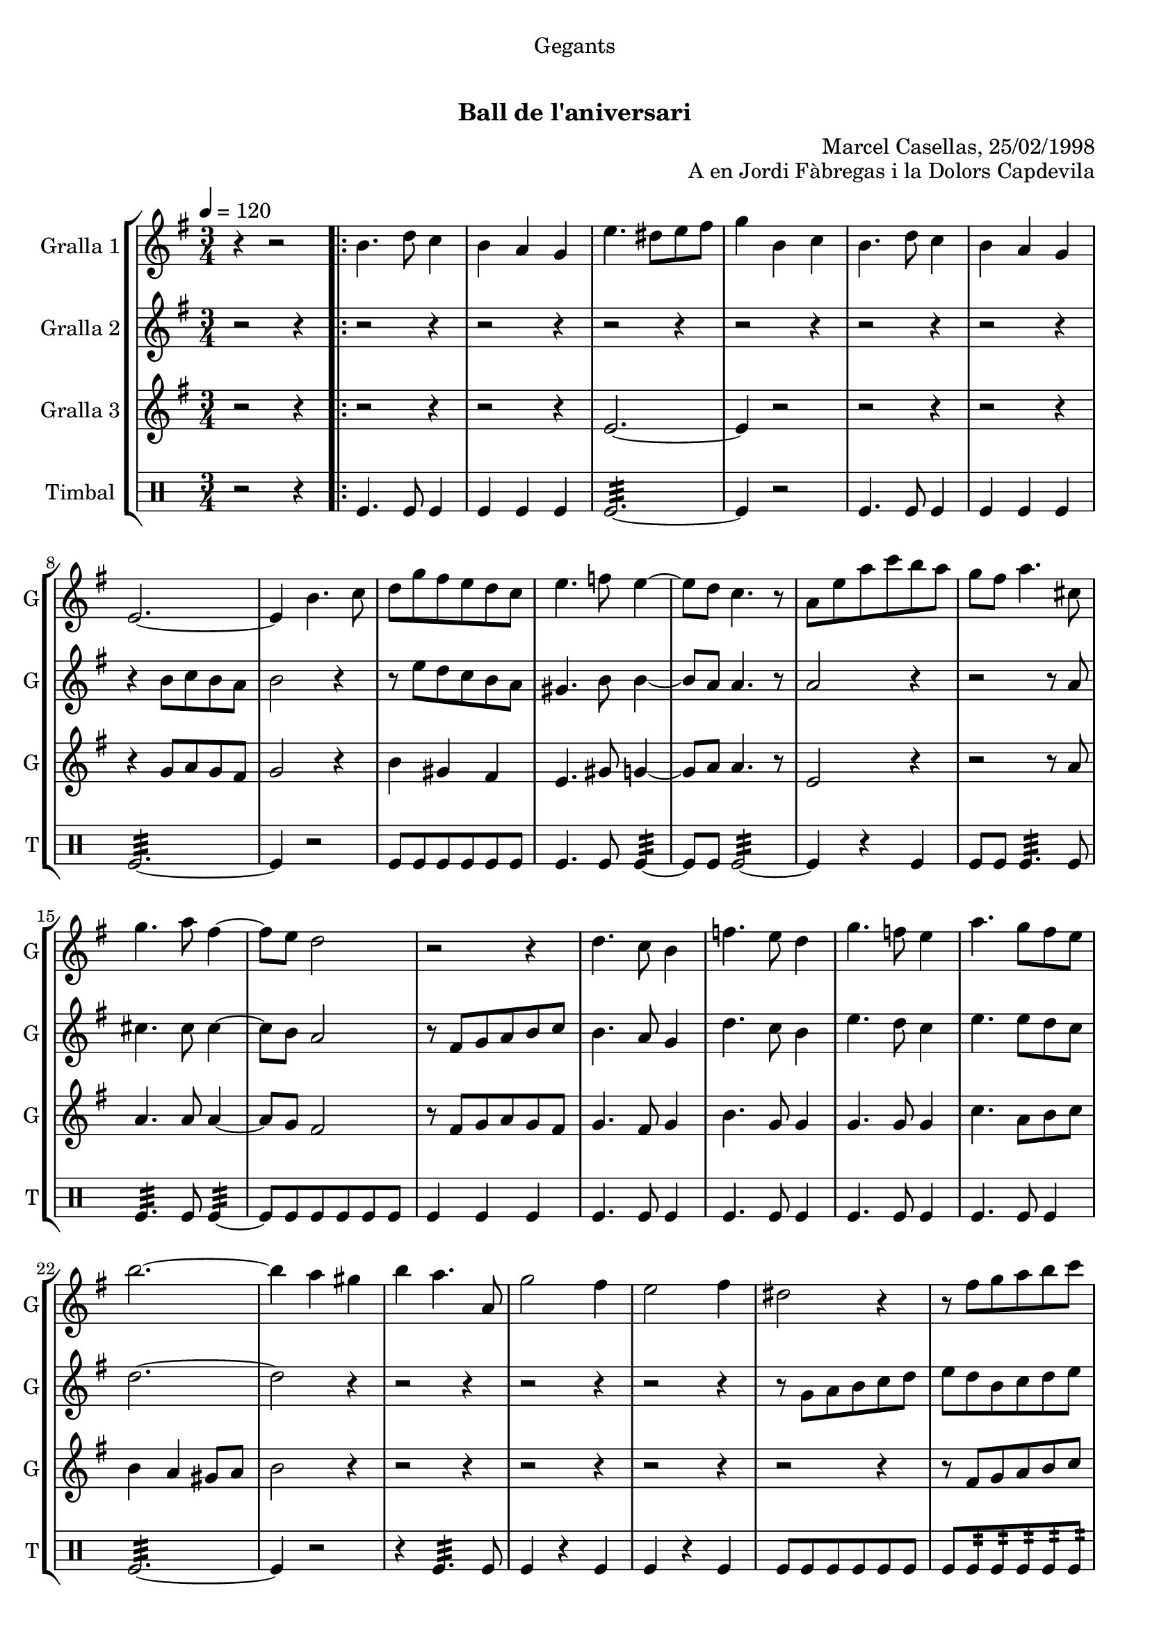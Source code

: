 \version "2.16.0"

\header {
  dedication="Gegants"
  title="      "
  subtitle="Ball de l'aniversari"
  subsubtitle=""
  poet=""
  meter=""
  piece=""
  composer=""
  arranger="Marcel Casellas, 25/02/1998"
  opus="A en Jordi Fàbregas i la Dolors Capdevila"
  instrument=""
  copyright="     "
  tagline="  "
}

liniaroAa =
\relative b'
{
  \tempo 4=120
  \clef treble
  \key g \major
  \time 3/4
  r4 r2  | % kompletite
  \repeat volta 2 { b4. d8 c4  |
  b4 a g  |
  e'4. dis8 e fis  |
  %05
  g4 b, c  |
  b4. d8 c4  |
  b4 a g  |
  e2. ~  |
  e4 b'4. c8  |
  %10
  d8 g fis e d c  |
  e4. f8 e4 ~  |
  e8 d c4. r8  | % kompletite
  a8 e' a c b a  |
  g8 fis a4. cis,8  |
  %15
  g'4. a8 fis4 ~  |
  fis8 e d2  |
  r2 r4  |
  d4. c8 b4  |
  f'4. e8 d4  |
  %20
  g4. f8 e4  |
  a4. g8 fis e  |
  b'2. ~  |
  b4 a gis  |
  b4 a4. a,8  |
  %25
  g'2 fis4  |
  e2 fis4  |
  dis2 r4  |
  r8 fis g a b c  |
  b4 a gis  |
  %30
  a4. a,8 c g'  |
  fis4. c8 fis a }
  \alternative { { g2. ~  |
  g4 b, c }
  { g'2. ~ } }
  %35
  \time 6/8   g4. r  \bar "||"
  r2 r4  |
  r2 r4  |
  r2 r4  |
  r2 r4  |
  %40
  r2 r4  |
  r2 r4  |
  r2 r4  |
  r2 r4  |
  \repeat volta 2 { r2 r4  |
  %45
  r2 r4  |
  r2 r4  |
  r4. r8 g, a  |
  b4. ~ b8 a gis  |
  a4 a8 a c b  |
  %50
  a4 a8 a cis e  |
  d4 cis c  \bar "||"
  b4 c8 b c d  |
  c4. ~ c8 d c  |
  b4 a8 gis4 r8  | % kompletite
  %55
  r8 e' fis g a b  |
  c4 b a  |
  b4 a gis  |
  a4. c }
  \alternative { { b4. r }
  %60
  { b4. r } }
  r2 r4  |
  r2 r4  |
  r2 r4  |
  r8 e, fis g a b  |
  %65
  c4 b a  |
  b4 a gis  |
  a4. c  |
  b4. c  |
  b2.\fermata  \bar "|."
}

liniaroAb =
\relative b'
{
  \tempo 4=120
  \clef treble
  \key g \major
  \time 3/4
  r2 r4  |
  \repeat volta 2 { r2 r4  |
  r2 r4  |
  r2 r4  |
  %05
  r2 r4  |
  r2 r4  |
  r2 r4  |
  r4 b8 c b a  |
  b2 r4  |
  %10
  r8 e d c b a  |
  gis4. b8 b4 ~  |
  b8 a a4. r8  | % kompletite
  a2 r4  |
  r2 r8 a  |
  %15
  cis4. cis8 cis4 ~  |
  cis8 b a2  |
  r8 fis g a b c  |
  b4. a8 g4  |
  d'4. c8 b4  |
  %20
  e4. d8 c4  |
  e4. e8 d c  |
  d2. ~  |
  d2 r4  |
  r2 r4  |
  %25
  r2 r4  |
  r2 r4  |
  r8 g, a b c d  |
  e8 d b c d e  |
  d2 e4  |
  %30
  c2 a4  |
  c4. a8 d c }
  \alternative { { b8 c d c b a  |
  b2 r4 }
  { b8 c d r4 r8 } } % kompletite
  %35
  \time 6/8   b4. r  \bar "||"
  r2 r4  |
  r2 r4  |
  r2 r4  |
  r2 r4  |
  %40
  r2 r4  |
  r2 r4  |
  r2 r4  |
  r4. r8 g a  |
  \repeat volta 2 { b4 b8 b c b  |
  %45
  a4 g8 ~ g dis' e  |
  fis4 fis8 fis g fis  |
  e4. r8 e f  |
  e4 d8 d c b  |
  c4 a8 a e' d  |
  %50
  cis4 a8 c e g  |
  fis4. ~ fis8 e fis  \bar "||"
  g4 a8 d, e f  |
  e4. ~ e8 f e  |
  d4 c8 b4 r8  | % kompletite
  %55
  a4. r8 a b  |
  c4 b a  |
  b4 a r  |
  r8 d e fis r4 } % kompletite
  \alternative { { g4. r8 g, a }
  %60
  { g'4. r } }
  r2 r4  |
  r2 r4  |
  r2 r4  |
  r2 r4  |
  %65
  c,4 b a  |
  b4 a b  |
  c8 d e fis e d  |
  g4. fis  |
  g2.\fermata  \bar "|."
}

liniaroAc =
\relative e'
{
  \tempo 4=120
  \clef treble
  \key g \major
  \time 3/4
  r2 r4  |
  \repeat volta 2 { r2 r4  |
  r2 r4  |
  e2. ~  |
  %05
  e4 r2  |
  r2 r4  |
  r2 r4  |
  r4 g8 a g fis  |
  g2 r4  |
  %10
  b4 gis fis  |
  e4. gis8 g4 ~  |
  g8 a a4. r8  | % kompletite
  e2 r4  |
  r2 r8 a  |
  %15
  a4. a8 a4 ~  |
  a8 g fis2  |
  r8 fis g a g fis  |
  g4. fis8 g4  |
  b4. g8 g4  |
  %20
  g4. g8 g4  |
  c4. a8 b c  |
  b4 a gis8 a  |
  b2 r4  |
  r2 r4  |
  %25
  r2 r4  |
  r2 r4  |
  r2 r4  |
  r8 fis g a b c  |
  b4 c b  |
  %30
  a4 r a  |
  a4 r fis }
  \alternative { { g2. ~  |
  g2 r4 }
  { g2. ~ } }
  %35
  \time 6/8   g4. r  \bar "||"
  r2 r4  |
  r2 r4  |
  r2 r4  |
  r2 r4  |
  %40
  r2 r4  |
  r2 r4  |
  r2 r4  |
  r2 r4  |
  \repeat volta 2 { g4 r8 r4.  |
  %45
  r4. r8 b c  |
  a4 a8 a b a  |
  g4. r  |
  r2 r4  |
  r2 r4  |
  %50
  g2.  |
  fis4 a fis  \bar "||"
  g4 fis8 g4 r8  |
  g4 fis8 g4 r8  |
  e4 e8 e4 r8  | % kompletite
  %55
  r8 c' d e c d  |
  e4 g dis  |
  d4 e d  |
  c4. a }
  \alternative { { g4 g8 g g g }
  %60
  { g4 g8 g g g } }
  r2 r4  |
  r2 r4  |
  r2 r4  |
  r2 r4  |
  %65
  e'4 g dis  |
  d4 e d  |
  c4. a  |
  g4. b  |
  g2.\fermata  \bar "|."
}

liniaroAd =
\drummode
{
  \tempo 4=120
  \time 3/4
  r2 r4  |
  \repeat volta 2 { tomfl4. tomfl8 tomfl4  |
  tomfl4 tomfl tomfl  |
  tomfl2.:32 ~  |
  %05
  tomfl4 r2  |
  tomfl4. tomfl8 tomfl4  |
  tomfl4 tomfl tomfl  |
  tomfl2.:32 ~  |
  tomfl4 r2  |
  %10
  tomfl8 tomfl tomfl tomfl tomfl tomfl  |
  tomfl4. tomfl8 tomfl4:32 ~  |
  tomfl8 tomfl tomfl2:32 ~  |
  tomfl4 r tomfl  |
  tomfl8 tomfl tomfl4.:32 tomfl8  |
  %15
  tomfl4.:32 tomfl8 tomfl4:32 ~  |
  tomfl8 tomfl tomfl tomfl tomfl tomfl  |
  tomfl4 tomfl tomfl  |
  tomfl4. tomfl8 tomfl4  |
  tomfl4. tomfl8 tomfl4  |
  %20
  tomfl4. tomfl8 tomfl4  |
  tomfl4. tomfl8 tomfl4  |
  tomfl2.:32 ~  |
  tomfl4 r2  |
  r4 tomfl4.:32 tomfl8  |
  %25
  tomfl4 r tomfl  |
  tomfl4 r tomfl  |
  tomfl8 tomfl tomfl tomfl tomfl tomfl  |
  tomfl8 tomfl:32 tomfl:32 tomfl:32 tomfl:32 tomfl:32  |
  tomfl4 tomfl tomfl  |
  %30
  tomfl4 r tomfl  |
  tomfl4 r tomfl }
  \alternative { { tomfl2.:32 ~  |
  tomfl4 r2 }
  { tomfl2.:32 ~ } }
  %35
  \time 6/8   tomfl4 r2  \bar "||"
  tomfl8. tomfl16 tomfl8 r4 r8  | % kompletite
  tomfl4 tomfl tomfl  |
  tomfl2.:32 ~  |
  tomfl4 tomfl tomfl  |
  %40
  tomfl8. tomfl16 tomfl8 tomfl tomfl tomfl  |
  tomfl4 tomfl tomfl  |
  tomfl2.:32 ~  |
  tomfl4. r  |
  \repeat volta 2 { tomfl4. ~ tomfl4 tomfl8  |
  %45
  tomfl4 tomfl8 ~ tomfl4.  |
  tomfl4. ~ tomfl4 tomfl8  |
  tomfl4 tomfl8 ~ tomfl4.  |
  tomfl2.:32 ~  |
  tomfl4 tomfl tomfl  |
  %50
  tomfl2.:32 ~  |
  tomfl4 tomfl tomfl  \bar "||"
  tomfl4 tomfl8 tomfl4 tomfl8  |
  tomfl4 tomfl8 tomfl4 tomfl8  |
  tomfl4 tomfl8 tomfl4 r8  | % kompletite
  %55
  tomfl4 tomfl8 tomfl4 tomfl8  |
  tomfl4 tomfl tomfl  |
  tomfl4 tomfl tomfl  |
  tomfl4. tomfl }
  \alternative { { tomfl4 tomfl8 tomfl tomfl tomfl }
  %60
  { tomfl4 tomfl8 tomfl tomfl tomfl } }
  tomfl4 tomfl8 tomfl tomfl tomfl  |
  tomfl4 tomfl8 tomfl tomfl tomfl  |
  tomfl4 tomfl8 tomfl tomfl tomfl  |
  tomfl2.:32 ~  |
  %65
  tomfl4 tomfl tomfl  |
  tomfl4 tomfl tomfl  |
  tomfl4. tomfl  |
  tomfl4. _"molto rit." tomfl  |
  tomfl2.\fermata  \bar "|."
}

\bookpart {
  \score {
    \new StaffGroup {
      \override Score.RehearsalMark #'self-alignment-X = #LEFT
      <<
        \new Staff \with {instrumentName = #"Gralla 1" shortInstrumentName = #"G"} \liniaroAa
        \new Staff \with {instrumentName = #"Gralla 2" shortInstrumentName = #"G"} \liniaroAb
        \new Staff \with {instrumentName = #"Gralla 3" shortInstrumentName = #"G"} \liniaroAc
        \new DrumStaff \with {instrumentName = #"Timbal" shortInstrumentName = #"T"} \liniaroAd
      >>
    }
    \layout {}
  }\score { \unfoldRepeats
    \new StaffGroup {
      \override Score.RehearsalMark #'self-alignment-X = #LEFT
      <<
        \new Staff \with {instrumentName = #"Gralla 1" shortInstrumentName = #"G"} \liniaroAa
        \new Staff \with {instrumentName = #"Gralla 2" shortInstrumentName = #"G"} \liniaroAb
        \new Staff \with {instrumentName = #"Gralla 3" shortInstrumentName = #"G"} \liniaroAc
        \new DrumStaff \with {instrumentName = #"Timbal" shortInstrumentName = #"T"} \liniaroAd
      >>
    }
    \midi {}
  }
}

\bookpart {
  \header {instrument="Gralla 1"}
  \score {
    \new StaffGroup {
      \override Score.RehearsalMark #'self-alignment-X = #LEFT
      <<
        \new Staff \liniaroAa
      >>
    }
    \layout {}
  }\score { \unfoldRepeats
    \new StaffGroup {
      \override Score.RehearsalMark #'self-alignment-X = #LEFT
      <<
        \new Staff \liniaroAa
      >>
    }
    \midi {}
  }
}

\bookpart {
  \header {instrument="Gralla 2"}
  \score {
    \new StaffGroup {
      \override Score.RehearsalMark #'self-alignment-X = #LEFT
      <<
        \new Staff \liniaroAb
      >>
    }
    \layout {}
  }\score { \unfoldRepeats
    \new StaffGroup {
      \override Score.RehearsalMark #'self-alignment-X = #LEFT
      <<
        \new Staff \liniaroAb
      >>
    }
    \midi {}
  }
}

\bookpart {
  \header {instrument="Gralla 3"}
  \score {
    \new StaffGroup {
      \override Score.RehearsalMark #'self-alignment-X = #LEFT
      <<
        \new Staff \liniaroAc
      >>
    }
    \layout {}
  }\score { \unfoldRepeats
    \new StaffGroup {
      \override Score.RehearsalMark #'self-alignment-X = #LEFT
      <<
        \new Staff \liniaroAc
      >>
    }
    \midi {}
  }
}

\bookpart {
  \header {instrument="Timbal"}
  \score {
    \new StaffGroup {
      \override Score.RehearsalMark #'self-alignment-X = #LEFT
      <<
        \new DrumStaff \liniaroAd
      >>
    }
    \layout {}
  }\score { \unfoldRepeats
    \new StaffGroup {
      \override Score.RehearsalMark #'self-alignment-X = #LEFT
      <<
        \new DrumStaff \liniaroAd
      >>
    }
    \midi {}
  }
}

